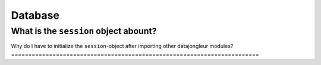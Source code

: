 .. index::
   single: FAQ; Database

.. _faq_database:

========
Database
========

What is the ``session`` object abount?
======================================

.. todo:: explain ``session``

Why do I have to initialize the ``session``-object after importing other
datajongleur modules?
========================================================================
